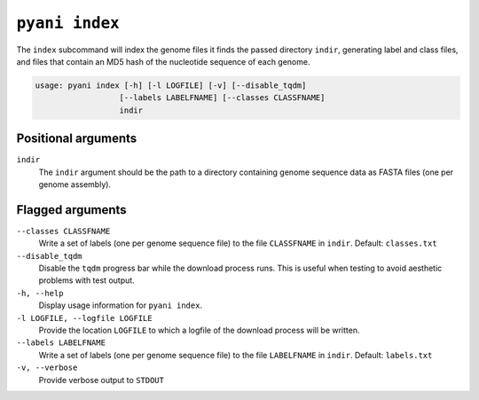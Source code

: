 .. _pyani-subcmd-index:

===============
``pyani index``
===============

The ``index`` subcommand will index the genome files it finds the passed directory ``indir``, generating label and class files, and files that contain an MD5 hash of the nucleotide sequence of each genome.

.. code-block:: text

    usage: pyani index [-h] [-l LOGFILE] [-v] [--disable_tqdm]
                      [--labels LABELFNAME] [--classes CLASSFNAME]
                      indir

--------------------
Positional arguments
--------------------

``indir``
    The ``indir`` argument should be the path to a directory containing genome sequence data as FASTA files (one per genome assembly).

-----------------
Flagged arguments
-----------------

``--classes CLASSFNAME``
    Write a set of labels (one per genome sequence file) to the file ``CLASSFNAME`` in ``indir``. Default: ``classes.txt``

``--disable_tqdm``
    Disable the ``tqdm`` progress bar while the download process runs. This is useful when testing to avoid aesthetic problems with test output.

``-h, --help``
    Display usage information for ``pyani index``.

``-l LOGFILE, --logfile LOGFILE``
    Provide the location ``LOGFILE`` to which a logfile of the download process will be written.

``--labels LABELFNAME``
    Write a set of labels (one per genome sequence file) to the file ``LABELFNAME`` in ``indir``. Default: ``labels.txt``

``-v, --verbose``
    Provide verbose output to ``STDOUT``
